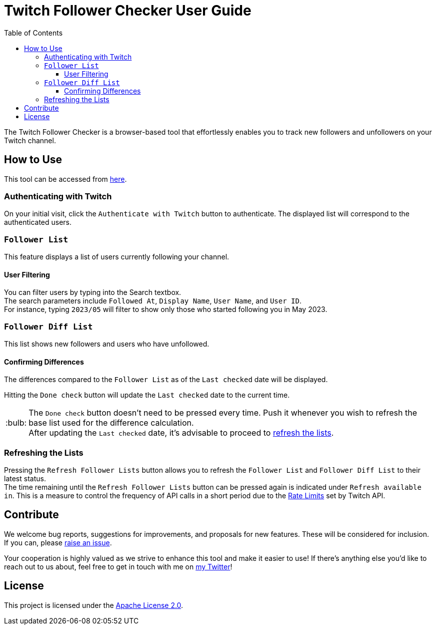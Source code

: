 :version: 1.1.0
:tip-caption: :bulb:
:toc:
:toclevels: 3

= Twitch Follower Checker User Guide

The Twitch Follower Checker is a browser-based tool that effortlessly enables you to track new followers and unfollowers on your Twitch channel.

== How to Use

This tool can be accessed from https://kagijpn.github.io/twitch-follower-checker/list/[here].

=== Authenticating with Twitch

On your initial visit, click the `Authenticate with Twitch` button to authenticate. The displayed list will correspond to the authenticated users.

=== `Follower List`

This feature displays a list of users currently following your channel.

==== User Filtering

You can filter users by typing into the Search textbox. +
The search parameters include `Followed At`, `Display Name`, `User Name`, and `User ID`. +
For instance, typing `2023/05` will filter to show only those who started following you in May 2023.

=== `Follower Diff List`

This list shows new followers and users who have unfollowed.

==== Confirming Differences

The differences compared to the `Follower List` as of the `Last checked` date will be displayed.

Hitting the `Done check` button will update the `Last checked` date to the current time.
[TIP]
The `Done check` button doesn't need to be pressed every time. Push it whenever you wish to refresh the base list used for the difference calculation. +
After updating the `Last checked` date, it's advisable to proceed to <<refreshing-lists,refresh the lists>>.

[[refreshing-lists]]
=== Refreshing the Lists
Pressing the `Refresh Follower Lists` button allows you to refresh the `Follower List` and `Follower Diff List` to their latest status. +
The time remaining until the `Refresh Follower Lists` button can be pressed again is indicated under `Refresh available in`. This is a measure to control the frequency of API calls in a short period due to the link:https://dev.twitch.tv/docs/api/guide/#twitch-rate-limits[Rate Limits] set by Twitch API.

== Contribute

We welcome bug reports, suggestions for improvements, and proposals for new features. These will be considered for inclusion. If you can, please https://github.com/KagiJPN/twitch-follower-checker/issues/new[raise an issue].

Your cooperation is highly valued as we strive to enhance this tool and make it easier to use! If there's anything else you'd like to reach out to us about, feel free to get in touch with me on https://twitter.com/KagiJPN[my Twitter]!

== License

This project is licensed under the https://github.com/KagiJPN/twitch-follower-checker/blob/main/LICENSE[Apache License 2.0].
